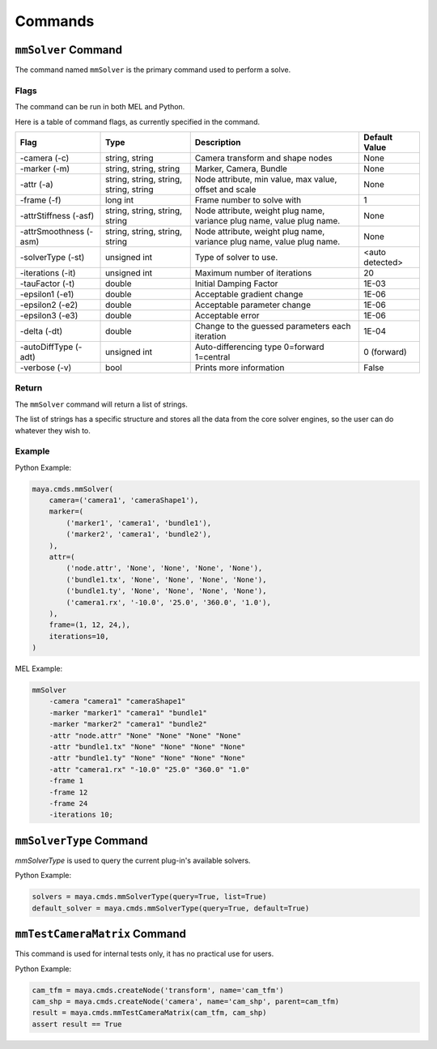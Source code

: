 Commands
========

``mmSolver`` Command
++++++++++++++++++++

The command named ``mmSolver`` is the primary command used to perform a
solve.

Flags
-----

The command can be run in both MEL and Python.

Here is a table of command flags, as currently specified in the command.

======================== ========================================== ======================================================================= ==============
Flag                     Type                                       Description                                                             Default Value
======================== ========================================== ======================================================================= ==============
-camera (-c)             string, string                             Camera transform and shape nodes                                        None
-marker (-m)             string, string, string                     Marker, Camera, Bundle                                                  None
-attr (-a)               string, string, string, string, string     Node attribute, min value, max value, offset and scale                  None
-frame (-f)              long int                                   Frame number to solve with                                              1
-attrStiffness (-asf)    string, string, string, string             Node attribute, weight plug name, variance plug name, value plug name.  None
-attrSmoothness (-asm)   string, string, string, string             Node attribute, weight plug name, variance plug name, value plug name.  None
-solverType (-st)        unsigned int                               Type of solver to use.                                                  <auto detected>
-iterations (-it)        unsigned int                               Maximum number of iterations                                            20
-tauFactor (-t)          double                                     Initial Damping Factor                                                  1E-03
-epsilon1 (-e1)          double                                     Acceptable gradient change                                              1E-06
-epsilon2 (-e2)          double                                     Acceptable parameter change                                             1E-06
-epsilon3 (-e3)          double                                     Acceptable error                                                        1E-06
-delta (-dt)             double                                     Change to the guessed parameters each iteration                         1E-04
-autoDiffType (-adt)     unsigned int                               Auto-differencing type 0=forward 1=central                              0 (forward)
-verbose (-v)            bool                                       Prints more information                                                 False
======================== ========================================== ======================================================================= ==============

Return
------

The ``mmSolver`` command will return a list of strings.

The list of strings has a specific structure and stores all the data
from the core solver engines, so the user can do whatever they wish to.

Example
-------

Python Example:

.. code:: python

   maya.cmds.mmSolver(
       camera=('camera1', 'cameraShape1'),
       marker=(
           ('marker1', 'camera1', 'bundle1'),
           ('marker2', 'camera1', 'bundle2'),
       ),
       attr=(
           ('node.attr', 'None', 'None', 'None', 'None'),
           ('bundle1.tx', 'None', 'None', 'None', 'None'),
           ('bundle1.ty', 'None', 'None', 'None', 'None'),
           ('camera1.rx', '-10.0', '25.0', '360.0', '1.0'),
       ),
       frame=(1, 12, 24,),
       iterations=10,
   )

MEL Example:

.. code:: text

   mmSolver
       -camera "camera1" "cameraShape1"
       -marker "marker1" "camera1" "bundle1"
       -marker "marker2" "camera1" "bundle2"
       -attr "node.attr" "None" "None" "None" "None"
       -attr "bundle1.tx" "None" "None" "None" "None"
       -attr "bundle1.ty" "None" "None" "None" "None"
       -attr "camera1.rx" "-10.0" "25.0" "360.0" "1.0"
       -frame 1
       -frame 12
       -frame 24
       -iterations 10;

``mmSolverType`` Command
++++++++++++++++++++++++

`mmSolverType` is used to query the current plug-in's available
solvers.

Python Example:

.. code:: python

   solvers = maya.cmds.mmSolverType(query=True, list=True)
   default_solver = maya.cmds.mmSolverType(query=True, default=True)

``mmTestCameraMatrix`` Command
++++++++++++++++++++++++++++++

This command is used for internal tests only, it has no practical use
for users.

Python Example:

.. code:: python

   cam_tfm = maya.cmds.createNode('transform', name='cam_tfm')
   cam_shp = maya.cmds.createNode('camera', name='cam_shp', parent=cam_tfm)
   result = maya.cmds.mmTestCameraMatrix(cam_tfm, cam_shp)
   assert result == True
